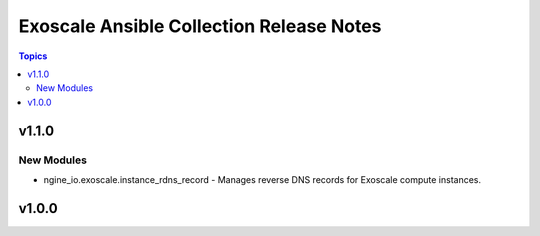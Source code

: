 =========================================
Exoscale Ansible Collection Release Notes
=========================================

.. contents:: Topics


v1.1.0
======

New Modules
-----------

- ngine_io.exoscale.instance_rdns_record - Manages reverse DNS records for Exoscale compute instances.

v1.0.0
======

